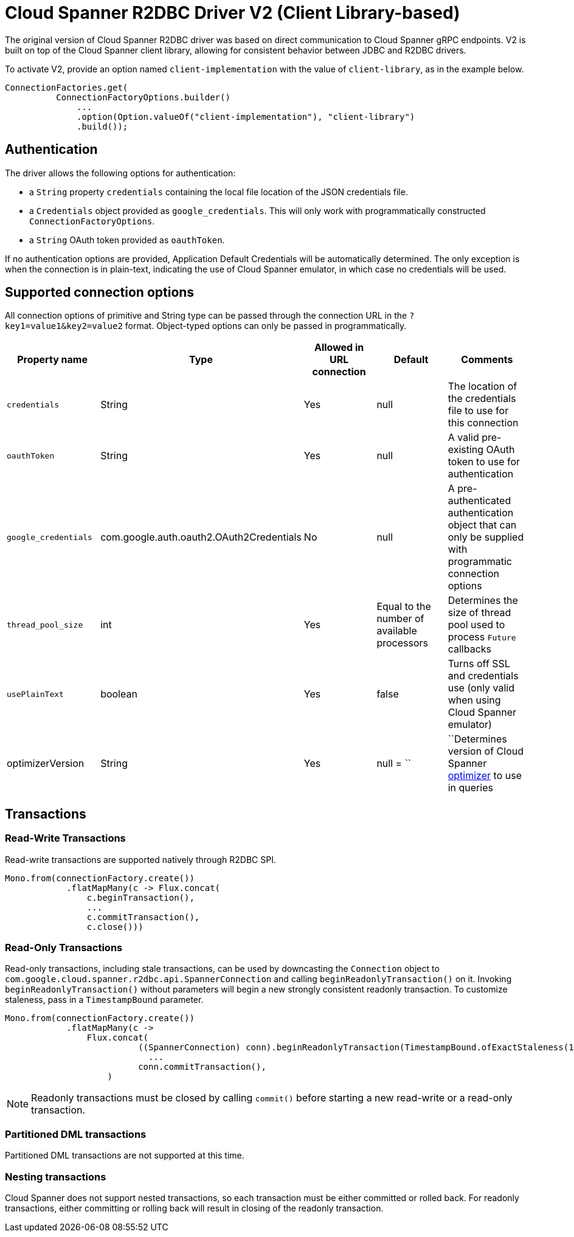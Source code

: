 # Cloud Spanner R2DBC Driver V2 (Client Library-based)

The original version of Cloud Spanner R2DBC driver was based on direct communication to Cloud Spanner gRPC endpoints.
V2 is built on top of the Cloud Spanner client library, allowing for consistent behavior between JDBC and R2DBC drivers.

To activate V2, provide an option named `client-implementation` with the value of `client-library`, as in the example below.
```java
ConnectionFactories.get(
          ConnectionFactoryOptions.builder()
              ...
              .option(Option.valueOf("client-implementation"), "client-library")
              .build());
```

## Authentication

The driver allows the following options for authentication:

* a `String` property `credentials` containing the local file location of the JSON credentials file.
* a `Credentials` object provided as `google_credentials`. This will only work with programmatically constructed `ConnectionFactoryOptions`.
* a `String` OAuth token provided as `oauthToken`.

If no authentication options are provided, Application Default Credentials will be automatically determined.
The only exception is when the connection is in plain-text, indicating the use of Cloud Spanner emulator, in which case no credentials will be used.

## Supported connection options

All connection options of primitive and String type can be passed through the connection URL in the `?key1=value1&key2=value2` format.
Object-typed options can only be passed in programmatically.

|===
|Property name |Type |Allowed in URL connection |Default |Comments

|`credentials`
|String
|Yes
|null
|The location of the credentials file to use for this connection

|`oauthToken`
|String
|Yes
|null
|A valid pre-existing OAuth token to use for authentication

|`google_credentials`
|com.google.auth.oauth2.OAuth2Credentials
|No
|null
|A pre-authenticated authentication object that can only be supplied with programmatic connection options

|`thread_pool_size`
|int
|Yes
|Equal to the number of available processors
|Determines the size of thread pool used to process `Future` callbacks

|`usePlainText`
|boolean
|Yes
|false
|Turns off SSL and credentials use (only valid when using Cloud Spanner emulator)

|optimizerVersion
|String
|Yes
|null
= ``|``Determines version of Cloud Spanner https://cloud.google.com/spanner/docs/query-optimizer/query-optimizer-versions[optimizer] to use in queries

|===


## Transactions

### Read-Write Transactions
Read-write transactions are supported natively through R2DBC SPI.

```java
Mono.from(connectionFactory.create())
            .flatMapMany(c -> Flux.concat(
                c.beginTransaction(),
                ...
                c.commitTransaction(),
                c.close()))
```

### Read-Only Transactions
Read-only transactions, including stale transactions, can be used by downcasting the `Connection` object to `com.google.cloud.spanner.r2dbc.api.SpannerConnection` and calling `beginReadonlyTransaction()` on it.
Invoking `beginReadonlyTransaction()` without parameters will begin a new strongly consistent readonly transaction.
To customize staleness, pass in a `TimestampBound` parameter.
```java
Mono.from(connectionFactory.create())
            .flatMapMany(c ->
                Flux.concat(
                          ((SpannerConnection) conn).beginReadonlyTransaction(TimestampBound.ofExactStaleness(1, TimeUnit.SECONDS)),
                            ...
                          conn.commitTransaction(),
                    )
```
NOTE: Readonly transactions must be closed by calling `commit()` before starting a new read-write or a read-only transaction.

### Partitioned DML transactions
Partitioned DML transactions are not supported at this time.

### Nesting transactions
Cloud Spanner does not support nested transactions, so each transaction must be either committed or rolled back.
For readonly transactions, either committing or rolling back will result in closing of the readonly transaction.
